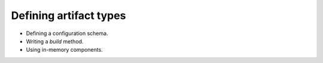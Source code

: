 Defining artifact types
-----------------------


- Defining a configuration schema.
- Writing a `build` method.
- Using in-memory components.

